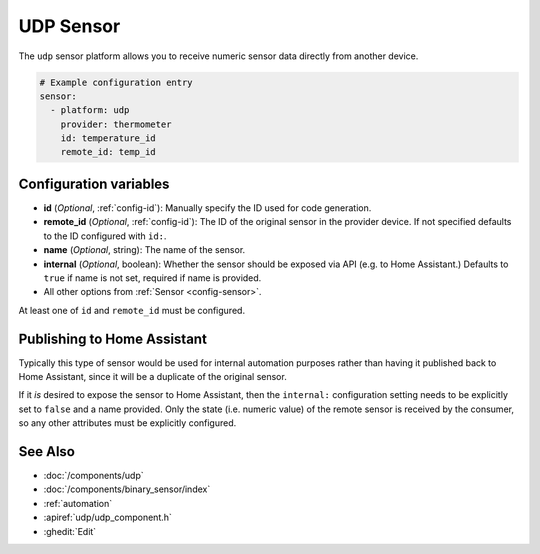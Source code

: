 UDP Sensor
==========

.. seo::
    :description: Instructions for setting up a UDP sensor.
    :image: udp.svg

The ``udp`` sensor platform allows you to receive numeric sensor data directly from another device.

.. code-block:: yaml

    # Example configuration entry
    sensor:
      - platform: udp
        provider: thermometer
        id: temperature_id
        remote_id: temp_id

Configuration variables
-----------------------

-  **id** (*Optional*, :ref:`config-id`): Manually specify the ID used for code generation.
-  **remote_id** (*Optional*, :ref:`config-id`): The ID of the original sensor in the provider device. If not specified defaults to the ID configured with ``id:``.
-  **name** (*Optional*, string): The name of the sensor.
-  **internal** (*Optional*, boolean): Whether the sensor should be exposed via API (e.g. to Home Assistant.) Defaults to ``true`` if name is not set, required if name is provided.
-  All other options from :ref:`Sensor <config-sensor>`.

At least one of ``id`` and ``remote_id`` must be configured. 

Publishing to Home Assistant
----------------------------

Typically this type of sensor would be used for internal automation purposes rather than having it published back to
Home Assistant, since it will be a duplicate of the original sensor.

If it *is* desired to expose the sensor to Home Assistant, then the ``internal:`` configuration setting needs to be explicitly
set to ``false`` and a name provided.
Only the state (i.e. numeric value) of the remote sensor is received by the consumer, so any other attributes must be explicitly
configured.

See Also
--------

- :doc:`/components/udp`
- :doc:`/components/binary_sensor/index`
- :ref:`automation`
- :apiref:`udp/udp_component.h`
- :ghedit:`Edit`
